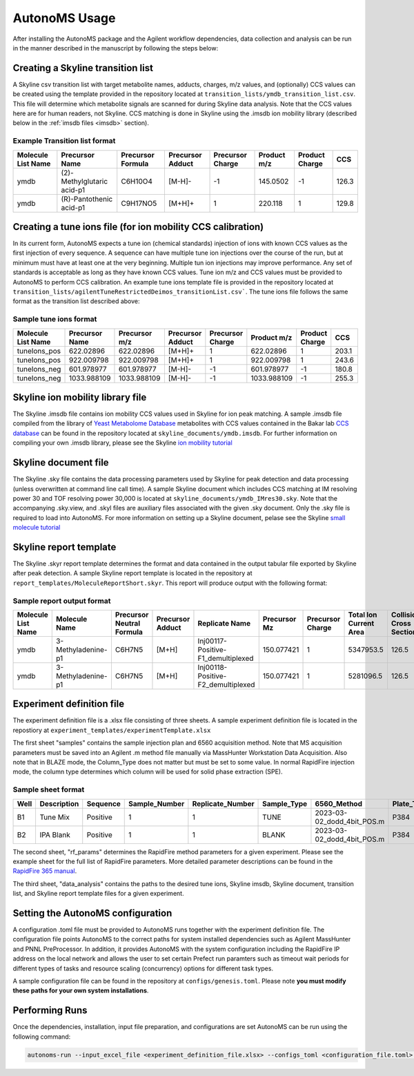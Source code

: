 AutonoMS Usage
================

After installing the AutonoMS package and the Agilent workflow dependencies, data collection and analysis 
can be run in the manner described in the manuscript by following the steps below: 




Creating a Skyline transition list
************************************

A Skyline csv transition list with target metabolite names, adducts, charges, m/z values, and (optionally) CCS values can be created
using the template provided in the repository located at ``transition_lists/ymdb_transition_list.csv``. This file will determine which metabolite signals 
are scanned for during Skyline data analysis. Note that the CCS values here are for human readers, not Skyline. CCS matching is done in Skyline using the 
.imsdb ion mobility library (described below in the :ref:`imsdb files <imsdb>` section). 

Example Transition list format
~~~~~~~~~~~~~~~~~~~~~~~~~~~~~~~~

+--------------------+----------------------------+-------------------+------------------+------------------+-------------+----------------+-------+
| Molecule List Name |       Precursor Name       | Precursor Formula | Precursor Adduct | Precursor Charge | Product m/z | Product Charge | CCS   |
+====================+============================+===================+==================+==================+=============+================+=======+
|        ymdb        | (2)-Methylglutaric acid-p1 |      C6H10O4      |      [M-H]-      |        -1        |  145.0502   |       -1       | 126.3 |
+--------------------+----------------------------+-------------------+------------------+------------------+-------------+----------------+-------+
|        ymdb        |  (R)-Pantothenic acid-p1   |     C9H17NO5      |      [M+H]+      |        1         |   220.118   |       1        | 129.8 |
+--------------------+----------------------------+-------------------+------------------+------------------+-------------+----------------+-------+

    

Creating a tune ions file (for ion mobility CCS calibration)
*************************************************************

In its current form, AutonoMS expects a tune ion (chemical standards) injection of ions with known CCS values as the 
first injection of every sequence. A sequence can have multiple tune ion injections over the course of the run, but at minimum
must have at least one at the very beginning. Multiple tun ion injections may improve performance. Any set of standards is acceptable
as long as they have known CCS values. Tune ion m/z and CCS values must be provided to AutonoMS to perform CCS calibration. An example
tune ions template file is provided in the repository located at ``transition_lists/agilentTuneRestrictedDeimos_transitionList.csv```. The 
tune ions file follows the same format as the transition list described above:

Sample tune ions format
~~~~~~~~~~~~~~~~~~~~~~~~~

+--------------------+----------------+---------------+------------------+------------------+-------------+----------------+--------+
| Molecule List Name | Precursor Name | Precursor m/z | Precursor Adduct | Precursor Charge | Product m/z | Product Charge |  CCS   |
+====================+================+===============+==================+==================+=============+================+========+
|    tuneIons_pos    |   622.02896    |   622.02896   |      [M+H]+      |        1         |  622.02896  |       1        | 203.1  |
+--------------------+----------------+---------------+------------------+------------------+-------------+----------------+--------+
|    tuneIons_pos    |   922.009798   |  922.009798   |      [M+H]+      |        1         | 922.009798  |       1        | 243.6  |
+--------------------+----------------+---------------+------------------+------------------+-------------+----------------+--------+
|    tuneIons_neg    |   601.978977   |  601.978977   |      [M-H]-      |        -1        | 601.978977  |       -1       | 180.8  |
+--------------------+----------------+---------------+------------------+------------------+-------------+----------------+--------+
|    tuneIons_neg    |  1033.988109   |  1033.988109  |      [M-H]-      |        -1        | 1033.988109 |       -1       | 255.3  |
+--------------------+----------------+---------------+------------------+------------------+-------------+----------------+--------+



Skyline ion mobility library file
************************************
.. _imsdb:

The Skyline .imsdb file contains ion mobility CCS values used in Skyline for ion peak matching. A sample .imsdb file compiled from the 
library of `Yeast Metabolome Database <http://ymdb.ca/>`_ metabolites with CCS values contained in the Bakar lab `CCS database <https://brcwebportal.cos.ncsu.edu/baker/>`_
can be found in the repository located at ``skyline_documents/ymdb.imsdb``. For further information on compiling your own .imsdb library,
please see the Skyline `ion mobility tutorial <https://skyline.ms/wiki/home/software/Skyline/page.view?name=tutorial_ims>`_


Skyline document file
**********************

The Skyline .sky file contains the data processing parameters used by Skyline for peak detection and data processing (unless overwritten at command line call time). 
A sample Skyline document which includes CCS matching at IM resolving power 30 and TOF resolving power 30,000 is located at ``skyline_documents/ymdb_IMres30.sky``.
Note that the accompanying .sky.view, and .skyl files are auxiliary files associated with the given .sky document. Only the .sky file is required to load into AutonoMS. 
For more information on setting up a Skyline document, pelase see the Skyline `small molecule tutorial <https://skyline.ms/wiki/home/software/Skyline/page.view?name=tutorial_small_molecule>`_

Skyline report template
*************************

The Skyline .skyr report template determines the format and data contained in the output tabular file exported by Skyline after peak detection. 
A sample Skyline report template is located in the repository at ``report_templates/MoleculeReportShort.skyr``. This report will produce output with 
the following format:

Sample report output format
~~~~~~~~~~~~~~~~~~~~~~~~~~~~

+--------------------+--------------------+---------------------------+------------------+------------------------------------+--------------+------------------+------------------------+---------------------------+------------------+------+--------+
| Molecule List Name |   Molecule Name    | Precursor Neutral Formula | Precursor Adduct |           Replicate Name           | Precursor Mz | Precursor Charge | Total Ion Current Area | Collisional Cross Section | Ion Mobility MS1 | Area | Height |
+====================+====================+===========================+==================+====================================+==============+==================+========================+===========================+==================+======+========+
|        ymdb        | 3-Methyladenine-p1 |          C6H7N5           |      [M+H]       | Inj00117-Positive-F1_demultiplexed |  150.077421  |        1         |       5347953.5        |           126.5           |      13.94       | 107  |  79    |
+--------------------+--------------------+---------------------------+------------------+------------------------------------+--------------+------------------+------------------------+---------------------------+------------------+------+--------+
|        ymdb        | 3-Methyladenine-p1 |          C6H7N5           |      [M+H]       | Inj00118-Positive-F2_demultiplexed |  150.077421  |        1         |       5281096.5        |           126.5           |      13.94       |  0   |   0    |
+--------------------+--------------------+---------------------------+------------------+------------------------------------+--------------+------------------+------------------------+---------------------------+------------------+------+--------+

Experiment definition file
************************************

The experiment definition file is a .xlsx file consisting of three sheets. A sample experiment definition file is located in the repostiory at ``experiment_templates/experimentTemplate.xlsx``

The first sheet "samples" contains the sample injection plan and 6560 acquisition method. Note that MS acquisition parameters must be saved into an Agilent .m method file
manually via MassHunter Workstation Data Acquisition. Also note that in BLAZE mode, the Column_Type does not matter but must be set to some value. In normal RapidFire injection
mode, the column type determines which column will be used for solid phase extraction (SPE). 

Sample sheet format
~~~~~~~~~~~~~~~~~~~~

+------+-------------+----------+---------------+------------------+-------------+----------------------------+------------+-------------+--------+
| Well | Description | Sequence | Sample_Number | Replicate_Number | Sample_Type |        6560_Method         | Plate_Type | Column_Type | Notes  |
+======+=============+==========+===============+==================+=============+============================+============+=============+========+
|  B1  |  Tune Mix   | Positive |       1       |        1         |    TUNE     | 2023-03-02_dodd_4bit_POS.m |    P384    |      C      |        |
+------+-------------+----------+---------------+------------------+-------------+----------------------------+------------+-------------+--------+
|  B2  |  IPA Blank  | Positive |       1       |        1         |    BLANK    | 2023-03-02_dodd_4bit_POS.m |    P384    |      C      |        |
+------+-------------+----------+---------------+------------------+-------------+----------------------------+------------+-------------+--------+

The second sheet, "rf_params" determines the RapidFire method parameters for a given experiment. Please see the example sheet for the full list of RapidFire parameters. More detailed parameter
descriptions can be found in the `RapidFire 365 manual <https://www.agilent.com/cs/library/usermanuals/public/G9531-90003_RapidFire365_User.pdf>`_. 


The third sheet, "data_analysis" contains the paths to the desired tune ions, Skyline imsdb, Skyline document, transition list, and Skyline report template files for a given experiment. 


Setting the AutonoMS configuration
*************************************

A configuration .toml file must be provided to AutonoMS runs together with the experiment definition file. The configuration file points AutonoMS to the correct paths for system installed
dependencies such as Agilent MassHunter and PNNL PreProcessor. In addition, it provides AutonoMS with the system configuration including the RapidFire IP address on the local network and 
allows the user to set certain Prefect run paramters such as timeout wait periods for different types of tasks and resource scaling (concurrency) options for different task types. 

A sample configuration file can be found in the repository at ``configs/genesis.toml``. Please note **you must modify these paths for your own system installations**. 

Performing Runs
****************

Once the dependencies, installation, input file preparation, and configurations are set AutonoMS can be run using the following command:

.. code-block:: shell

    autonoms-run --input_excel_file <experiment_definition_file.xlsx> --configs_toml <configuration_file.toml> --output_dir <run_output_dir>